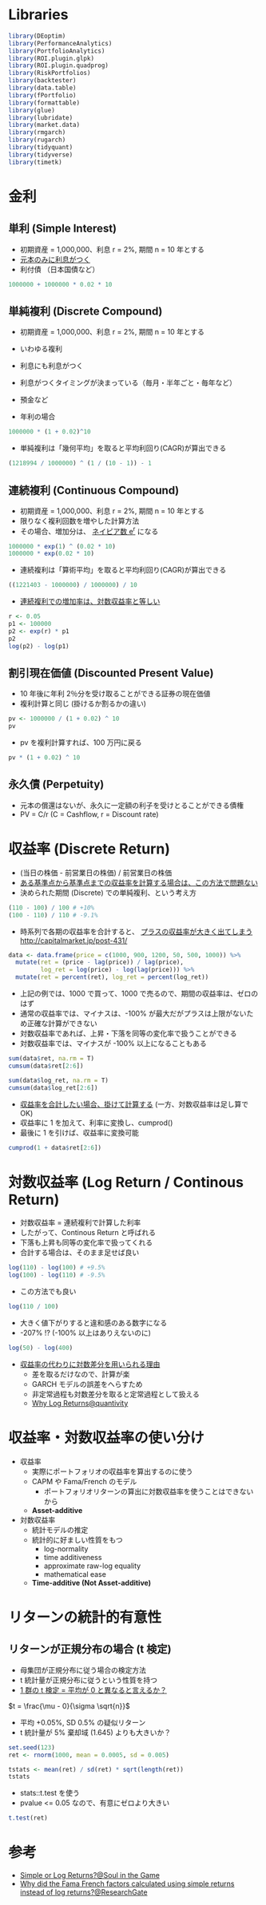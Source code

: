 #+STARTUP: folded indent inlineimages latexpreview
#+PROPERTY: header-args:R :session *R:asset_return* :width 640 :height 480 :results output

* Libraries
  
#+begin_src R :results silent
library(DEoptim)
library(PerformanceAnalytics)
library(PortfolioAnalytics)
library(ROI.plugin.glpk)
library(ROI.plugin.quadprog)
library(RiskPortfolios)
library(backtester)
library(data.table)
library(fPortfolio)
library(formattable)
library(glue)
library(lubridate)
library(market.data)
library(rmgarch)
library(rugarch)
library(tidyquant)
library(tidyverse)
library(timetk)
#+end_src

* 金利
** 単利 (Simple Interest)
  
- 初期資産 = 1,000,000、利息 r = 2%, 期間 n = 10 年とする
- _元本のみに利息がつく_
- 利付債 （日本国債など）
#+begin_src R
1000000 + 1000000 * 0.02 * 10
#+end_src

#+RESULTS:
: [1] 1200000

** 単純複利 (Discrete Compound)

- 初期資産 = 1,000,000、利息 r = 2%, 期間 n = 10 年とする
- いわゆる複利
- 利息にも利息がつく
- 利息がつくタイミングが決まっている（毎月・半年ごと・毎年など）
- 預金など

- 年利の場合
#+begin_src R
1000000 * (1 + 0.02)^10
#+end_src

#+RESULTS:
: [1] 1218994

- 単純複利は「幾何平均」を取ると平均利回り(CAGR)が算出できる
#+begin_src R
(1218994 / 1000000) ^ (1 / (10 - 1)) - 1
#+end_src

#+RESULTS:
: [1] 0.02224673

** 連続複利 (Continuous Compound)

- 初期資産 = 1,000,000、利息 r = 2%, 期間 n = 10 年とする
- 限りなく複利回数を増やした計算方法
- その場合、増加分は、 _ネイピア数 e^r_ になる

#+begin_src R
1000000 * exp(1) ^ (0.02 * 10)
1000000 * exp(0.02 * 10)
#+end_src

#+RESULTS:
: [1] 1221403
: 
: [1] 1221403

- 連続複利は「算術平均」を取ると平均利回り(CAGR)が算出できる
#+begin_src R
((1221403 - 1000000) / 1000000) / 10
#+end_src

#+RESULTS:
: [1] 0.0221403

- _連続複利での増加率は、対数収益率と等しい_
#+begin_src R
r <- 0.05
p1 <- 100000
p2 <- exp(r) * p1
p2
log(p2) - log(p1)
#+end_src

#+RESULTS:
: [1] 105127.1
: [1] 0.05

** 割引現在価値 (Discounted Present Value)

- 10 年後に年利 2％分を受け取ることができる証券の現在価値
- 複利計算と同じ (掛けるか割るかの違い)

#+begin_src R
pv <- 1000000 / (1 + 0.02) ^ 10
pv
#+end_src

#+RESULTS:
: [1] 820348.3

- pv を複利計算すれば、100 万円に戻る
#+begin_src R
pv * (1 + 0.02) ^ 10
#+end_src

#+RESULTS:
: [1] 1e+06

** 永久債 (Perpetuity)

- 元本の償還はないが、永久に一定額の利子を受けとることができる債権
- PV = C/r (C = Cashflow, r = Discount rate)

* 収益率 (Discrete Return)

- (当日の株価 - 前営業日の株価) / 前営業日の株価
- _ある基準点から基準点までの収益率を計算する場合は、この方法で問題ない_
- 決められた期間 (Discrete) での単純複利、という考え方

#+begin_src R
(110 - 100) / 100 # +10%
(100 - 110) / 110 # -9.1%
#+end_src

#+RESULTS:
: [1] 0.1
: [1] -0.09090909

- 時系列で各期の収益率を合計すると、 _プラスの収益率が大きく出てしまう_
  http://capitalmarket.jp/post-431/

#+begin_src R :results value :colnames yes
data <- data.frame(price = c(1000, 900, 1200, 50, 500, 1000)) %>%
  mutate(ret = (price - lag(price)) / lag(price),
         log_ret = log(price) - log(lag(price))) %>%
  mutate(ret = percent(ret), log_ret = percent(log_ret))
#+end_src

#+RESULTS:
| price |     ret |  log_ret |
|-------+---------+----------|
|  1000 |      NA |       NA |
|   900 | -10.00% |  -10.54% |
|  1200 |  33.33% |   28.77% |
|    50 | -95.83% | -317.81% |
|   500 | 900.00% |  230.26% |
|  1000 | 100.00% |   69.31% |

- 上記の例では、1000 で買って、1000 で売るので、期間の収益率は、ゼロのはず
- 通常の収益率では、マイナスは、-100% が最大だがプラスは上限がないため正確な計算ができない
- 対数収益率であれば、上昇・下落を同等の変化率で扱うことができる
- 対数収益率では、マイナスが -100% 以上になることもある

#+begin_src R
sum(data$ret, na.rm = T)
cumsum(data$ret[2:6])

sum(data$log_ret, na.rm = T)
cumsum(data$log_ret[2:6])
#+end_src

#+RESULTS:
: [1] 927.50%
: 
: [1] -10.00% 23.33%  -72.50% 827.50% 927.50%
: 
: [1] 0.00%
: 
: [1] -10.54%  18.23%   -299.57% -69.31%  0.00%

- _収益率を合計したい場合、掛けて計算する_ (一方、対数収益率は足し算で OK)
- 収益率に 1 を加えて、利率に変換し、cumprod()
- 最後に 1 を引けば、収益率に変換可能
#+begin_src R
cumprod(1 + data$ret[2:6])
#+end_src

#+RESULTS:
: [1] 0.90 1.20 0.05 0.50 1.00

* 対数収益率 (Log Return / Continous Return)

- 対数収益率 = 連続複利で計算した利率
- したがって、Continous Return と呼ばれる
- 下落も上昇も同等の変化率で扱ってくれる
- 合計する場合は、そのまま足せば良い
  
#+begin_src R
log(110) - log(100) # +9.5%
log(100) - log(110) # -9.5%
#+end_src

#+RESULTS:
: [1] 0.09531018
: [1] -0.09531018

- この方法でも良い
#+begin_src R
log(110 / 100)
#+end_src

#+RESULTS:
: [1] 0.09531018

- 大きく値下がりすると違和感のある数字になる
- -207% !? (-100% 以上はありえないのに)
#+begin_src R
log(50) - log(400) 
#+end_src

#+RESULTS:
: [1] -2.079442

- [[http://studysummary.hatenablog.com/entry/2016/02/26/110704][収益率の代わりに対数差分を用いられる理由]]
  - 差を取るだけなので、計算が楽
  - GARCH モデルの誤差をへらすため
  - 非定常過程も対数差分を取ると定常過程として扱える
  - [[https://quantivity.wordpress.com/2011/02/21/why-log-returns/][Why Log Returns@quantivity]]

* 収益率・対数収益率の使い分け

- 収益率
  - 実際にポートフォリオの収益率を算出するのに使う
  - CAPM や Fama/French のモデル 
    - ポートフォリオリターンの算出に対数収益率を使うことはできないから
  - *Asset-additive*

- 対数収益率
  - 統計モデルの推定 
  - 統計的に好ましい性質をもつ
    - log-normality
    - time additiveness
    - approximate raw-log equality
    - mathematical ease
  - *Time-additive (Not Asset-additive)*


* リターンの統計的有意性
** リターンが正規分布の場合 (t 検定)

- 母集団が正規分布に従う場合の検定方法
- t 統計量が正規分布に従うという性質を持つ
- _1 群の t 検定 = 平均が 0 と異なると言えるか？_

$t = \frac{\mu - 0}{\sigma \sqrt{n}}$

- 平均 +0.05%, SD 0.5% の疑似リターン
- t 統計量が 5% 棄却域 (1.645) よりも大きいか？
#+begin_src R :results output
set.seed(123)
ret <- rnorm(1000, mean = 0.0005, sd = 0.005)

tstats <- mean(ret) / sd(ret) * sqrt(length(ret))
tstats
#+end_src

#+RESULTS:
: 
: [1] 3.703039

- stats::t.test を使う
- pvalue <= 0.05 なので、有意にゼロより大きい
#+begin_src R
t.test(ret)
#+end_src

#+RESULTS:
#+begin_example

	One Sample t-test

data:  ret
t = 3.703, df = 999, p-value = 0.0002247
alternative hypothesis: true mean is not equal to 0
95 percent confidence interval:
 0.0002729427 0.0008883359
sample estimates:
   mean of x 
0.0005806393
#+end_example

* 参考

- [[https://soulinthegame.blogspot.com/2017/02/simple-or-log-returns.html][Simple or Log Returns?@Soul in the Game]]
- [[https://www.researchgate.net/post/Why_did_the_Fama_French_factors_calculated_using_simple_returns_instead_of_log_returns][Why did the Fama French factors calculated using simple returns instead of log returns?@ResearchGate]]
